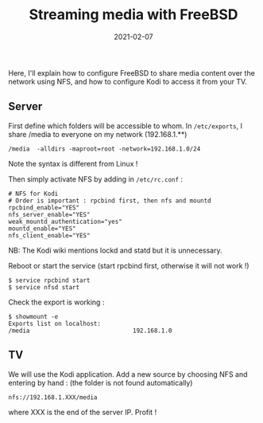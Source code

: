 #+title: Streaming media with FreeBSD
#+date: 2021-02-07

Here, I'll explain how to configure FreeBSD to share media content
over the network using NFS, and how to configure Kodi to access it from
your TV.

** Server
First define which folders will be accessible to whom. In
=/etc/exports=, I share /media to everyone on my network (192.168.1.**)

#+begin_src shell
  /media  -alldirs -maproot=root -network=192.168.1.0/24
#+end_src

Note the syntax is different from Linux !

Then simply activate NFS by adding in =/etc/rc.conf= :

#+begin_src shell
  # NFS for Kodi
  # Order is important : rpcbind first, then nfs and mountd
  rpcbind_enable="YES"
  nfs_server_enable="YES"
  weak_mountd_authentication="yes"
  mountd_enable="YES"
  nfs_client_enable="YES"
#+end_src

NB: The Kodi wiki mentions lockd and statd but it is unnecessary.

Reboot or start the service (start rpcbind first, otherwise it will not
work !)

#+begin_src shell
  $ service rpcbind start
  $ service nfsd start
#+end_src

Check the export is working :

#+begin_src shell
  $ showmount -e
  Exports list on localhost:
  /media                             192.168.1.0
#+end_src

** TV
   :PROPERTIES:
   :CUSTOM_ID: tv
   :END:
We will use the Kodi application. Add a new source by choosing NFS and
entering by hand : (the folder is not found automatically)

=nfs://192.168.1.XXX/media=

where XXX is the end of the server IP. Profit !

